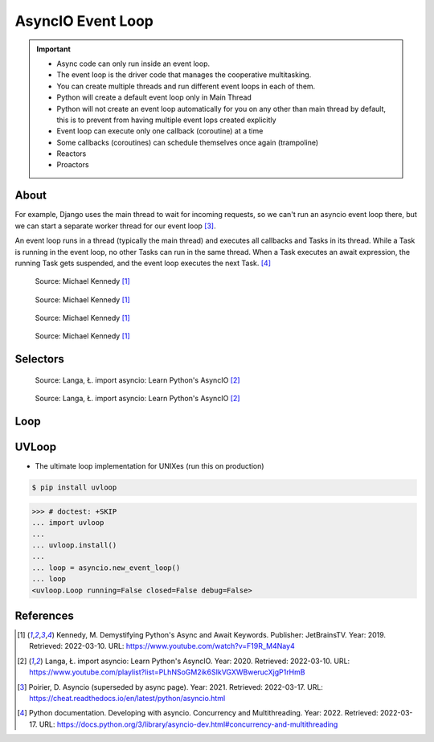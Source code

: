 AsyncIO Event Loop
==================

.. important::

    * Async code can only run inside an event loop.
    * The event loop is the driver code that manages the cooperative multitasking.
    * You can create multiple threads and run different event loops in each of them.
    * Python will create a default event loop only in Main Thread
    * Python will not create an event loop automatically for you on any other than main thread by default, this is to prevent from having multiple event lops created explicitly
    * Event loop can execute only one callback (coroutine) at a time
    * Some callbacks (coroutines) can schedule themselves once again (trampoline)
    * Reactors
    * Proactors


About
-----
For example, Django uses the main thread to wait for incoming requests, so
we can't run an asyncio event loop there, but we can start a separate
worker thread for our event loop [#Poirier2021]_.

An event loop runs in a thread (typically the main thread) and executes all callbacks and Tasks in its thread. While a Task is running in the event loop, no other Tasks can run in the same thread. When a Task executes an await expression, the running Task gets suspended, and the event loop executes the next Task. [#pydocMultithreading]_

.. figure:: img/asyncio-eventloop-sync.png

    Source: Michael Kennedy [#Kennedy2019]_

.. figure:: img/asyncio-eventloop-async.png

    Source: Michael Kennedy [#Kennedy2019]_

.. figure:: img/asyncio-eventloop-uvloop-doc.png

    Source: Michael Kennedy [#Kennedy2019]_

.. figure:: img/asyncio-eventloop-uvloop-using.png

    Source: Michael Kennedy [#Kennedy2019]_


Selectors
---------
.. figure:: img/asyncio-eventloop-selectors.png

    Source: Langa, Ł. import asyncio: Learn Python's AsyncIO [#Langa2020]_

.. figure:: img/asyncio-eventloop-selectors-unix.png

    Source: Langa, Ł. import asyncio: Learn Python's AsyncIO [#Langa2020]_


Loop
----
.. todo::

    import asyncio

    loop = asyncio.new_event_loop()

    Return the running event loop in the current OS thread.

    If there is no running event loop a RuntimeError is raised. This function can only be called from a coroutine or a callback.


    loop = asyncio.get_event_loop()
    loop.run_forever()

    loop = asyncio.get_event_loop()
    loop.run_until_complete(asyncio.sleep(3))

    from datetime import datetime

    def print_now():
         print(datetime.now())

    loop.call_soon(print_now)
    loop.call_soon(print_now)
    loop.run_until_complete(asyncio.sleep(3))



    def trampoline(name: str = '') -> None:
         print(name, end=' ')
         print_now()
         loop.call_later(0.5, trampoline, name)

    loop.call_soon(trampoline)
    loop.call_later(8, loop.stop)
    loop.run_forever()

    loop.call_soon(trampoline, 'First')
    loop.call_soon(trampoline, 'Second')
    loop.call_soon(trampoline, 'Third')
    loop.call_later(8, loop.stop)
    loop.run_forever()



    # loop.run_until_complete(future)
    #   Run until the future (an instance of Future) has completed.
    #
    # loop.run_forever()
    #   Run the event loop until stop() is called.
    #
    # loop.stop()
    #   Stop the event loop.
    #
    # loop.is_running()
    #   Return True if the event loop is currently running.
    #
    # loop.is_closed()
    #   Return True if the event loop was closed.
    #
    # loop.close()
    #   Close the event loop.


    # loop.call_soon(callback, *args, context=None)
    #   Schedule the callback callback to be called with args arguments at the
    # next iteration of the event loop. This method is not thread-safe.
    #
    # loop.call_soon_threadsafe(callback, *args, context=None)
    #   A thread-safe variant of call_soon(). Must be used to schedule callbacks
    # from another thread.


    # loop.call_later(delay, callback, *args, context=None)
    #   Schedule callback to be called after the given delay number of seconds (
    # can be either an int or a float).
    #
    # loop.call_at(when, callback, *args, context=None)
    #   Schedule callback to be called at the given absolute timestamp when (an
    # int or a float), using the same time reference as loop.time().
    #
    # loop.time()
    #   Return the current time, as a float value, according to the event loop’s
    # internal monotonic clock.



UVLoop
------
* The ultimate loop implementation for UNIXes (run this on production)

.. code-block:: console

    $ pip install uvloop

>>> # doctest: +SKIP
... import uvloop
...
... uvloop.install()
...
... loop = asyncio.new_event_loop()
... loop
<uvloop.Loop running=False closed=False debug=False>


References
----------
.. [#Kennedy2019] Kennedy, M. Demystifying Python's Async and Await Keywords. Publisher: JetBrainsTV. Year: 2019. Retrieved: 2022-03-10. URL: https://www.youtube.com/watch?v=F19R_M4Nay4

.. [#Langa2020] Langa, Ł. import asyncio: Learn Python's AsyncIO. Year: 2020. Retrieved: 2022-03-10. URL: https://www.youtube.com/playlist?list=PLhNSoGM2ik6SIkVGXWBwerucXjgP1rHmB

.. [#Poirier2021] Poirier, D. Asyncio (superseded by async page). Year: 2021. Retrieved: 2022-03-17. URL: https://cheat.readthedocs.io/en/latest/python/asyncio.html

.. [#pydocMultithreading] Python documentation. Developing with asyncio. Concurrency and Multithreading. Year: 2022. Retrieved: 2022-03-17. URL: https://docs.python.org/3/library/asyncio-dev.html#concurrency-and-multithreading
